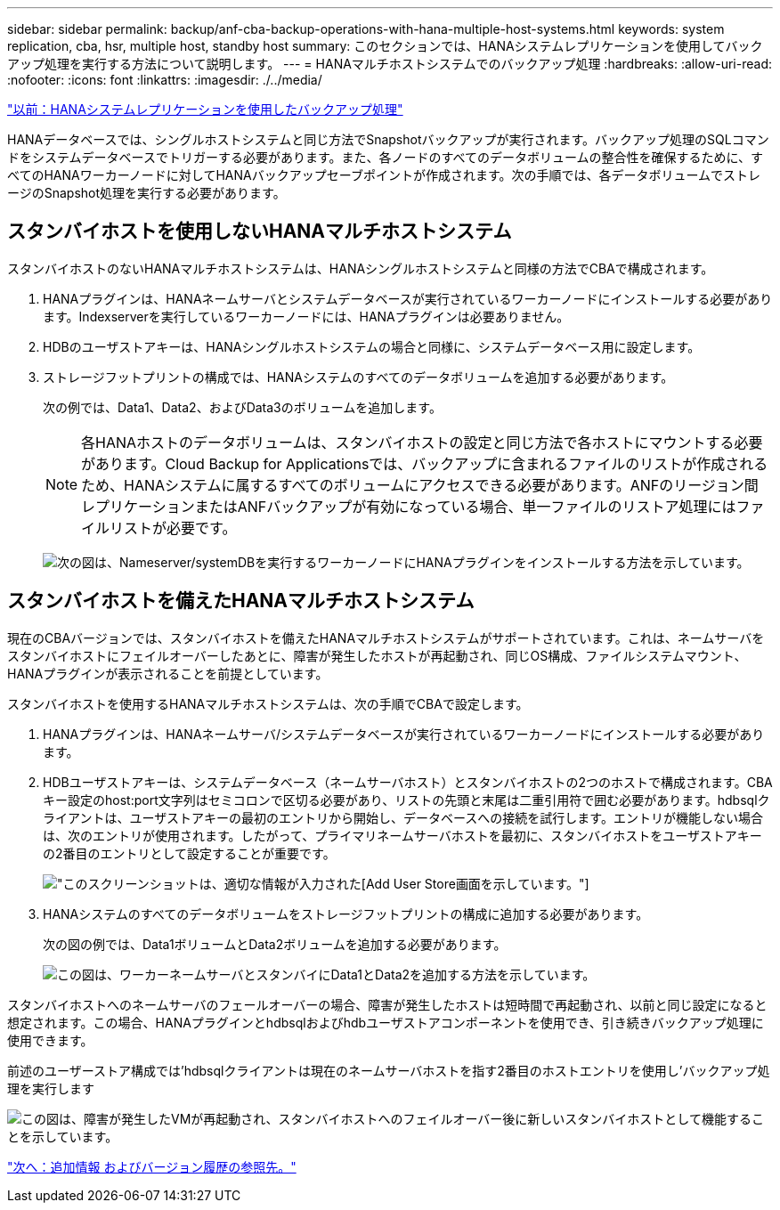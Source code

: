 ---
sidebar: sidebar 
permalink: backup/anf-cba-backup-operations-with-hana-multiple-host-systems.html 
keywords: system replication, cba, hsr, multiple host, standby host 
summary: このセクションでは、HANAシステムレプリケーションを使用してバックアップ処理を実行する方法について説明します。 
---
= HANAマルチホストシステムでのバックアップ処理
:hardbreaks:
:allow-uri-read: 
:nofooter: 
:icons: font
:linkattrs: 
:imagesdir: ./../media/


link:anf-cba-backup-operations-with-hana-system-replication.html["以前：HANAシステムレプリケーションを使用したバックアップ処理"]

HANAデータベースでは、シングルホストシステムと同じ方法でSnapshotバックアップが実行されます。バックアップ処理のSQLコマンドをシステムデータベースでトリガーする必要があります。また、各ノードのすべてのデータボリュームの整合性を確保するために、すべてのHANAワーカーノードに対してHANAバックアップセーブポイントが作成されます。次の手順では、各データボリュームでストレージのSnapshot処理を実行する必要があります。



== スタンバイホストを使用しないHANAマルチホストシステム

スタンバイホストのないHANAマルチホストシステムは、HANAシングルホストシステムと同様の方法でCBAで構成されます。

. HANAプラグインは、HANAネームサーバとシステムデータベースが実行されているワーカーノードにインストールする必要があります。Indexserverを実行しているワーカーノードには、HANAプラグインは必要ありません。
. HDBのユーザストアキーは、HANAシングルホストシステムの場合と同様に、システムデータベース用に設定します。
. ストレージフットプリントの構成では、HANAシステムのすべてのデータボリュームを追加する必要があります。
+
次の例では、Data1、Data2、およびData3のボリュームを追加します。

+

NOTE: 各HANAホストのデータボリュームは、スタンバイホストの設定と同じ方法で各ホストにマウントする必要があります。Cloud Backup for Applicationsでは、バックアップに含まれるファイルのリストが作成されるため、HANAシステムに属するすべてのボリュームにアクセスできる必要があります。ANFのリージョン間レプリケーションまたはANFバックアップが有効になっている場合、単一ファイルのリストア処理にはファイルリストが必要です。

+
image:anf-cba-image111.png["次の図は、Nameserver/systemDBを実行するワーカーノードにHANAプラグインをインストールする方法を示しています。"]





== スタンバイホストを備えたHANAマルチホストシステム

現在のCBAバージョンでは、スタンバイホストを備えたHANAマルチホストシステムがサポートされています。これは、ネームサーバをスタンバイホストにフェイルオーバーしたあとに、障害が発生したホストが再起動され、同じOS構成、ファイルシステムマウント、HANAプラグインが表示されることを前提としています。

スタンバイホストを使用するHANAマルチホストシステムは、次の手順でCBAで設定します。

. HANAプラグインは、HANAネームサーバ/システムデータベースが実行されているワーカーノードにインストールする必要があります。
. HDBユーザストアキーは、システムデータベース（ネームサーバホスト）とスタンバイホストの2つのホストで構成されます。CBAキー設定のhost:port文字列はセミコロンで区切る必要があり、リストの先頭と末尾は二重引用符で囲む必要があります。hdbsqlクライアントは、ユーザストアキーの最初のエントリから開始し、データベースへの接続を試行します。エントリが機能しない場合は、次のエントリが使用されます。したがって、プライマリネームサーバホストを最初に、スタンバイホストをユーザストアキーの2番目のエントリとして設定することが重要です。
+
image:anf-cba-image112.png["このスクリーンショットは、適切な情報が入力された[Add User Store]画面を示しています。"]

. HANAシステムのすべてのデータボリュームをストレージフットプリントの構成に追加する必要があります。
+
次の図の例では、Data1ボリュームとData2ボリュームを追加する必要があります。

+
image:anf-cba-image113.png["この図は、ワーカーネームサーバとスタンバイにData1とData2を追加する方法を示しています。"]



スタンバイホストへのネームサーバのフェールオーバーの場合、障害が発生したホストは短時間で再起動され、以前と同じ設定になると想定されます。この場合、HANAプラグインとhdbsqlおよびhdbユーザストアコンポーネントを使用でき、引き続きバックアップ処理に使用できます。

前述のユーザーストア構成では'hdbsqlクライアントは現在のネームサーバホストを指す2番目のホストエントリを使用し'バックアップ処理を実行します

image:anf-cba-image114.png["この図は、障害が発生したVMが再起動され、スタンバイホストへのフェイルオーバー後に新しいスタンバイホストとして機能することを示しています。"]

link:anf-cba-where-to-find-additional-information-and-version-history.html["次へ：追加情報 およびバージョン履歴の参照先。"]
